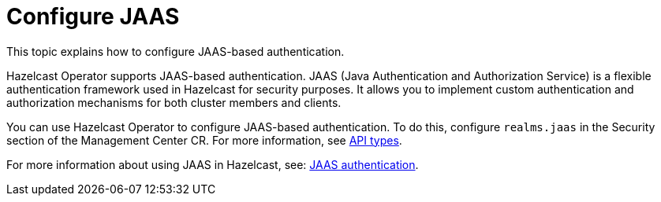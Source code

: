 = Configure JAAS
:description: This topic explains how to configure JAAS-based authentication.

{description}

Hazelcast Operator supports JAAS-based authentication. JAAS (Java Authentication and Authorization Service) is a flexible authentication framework used in Hazelcast for security purposes. It allows you to implement custom authentication and authorization mechanisms for both cluster members and clients.

You can use Hazelcast Operator to configure JAAS-based authentication. To do this, configure `realms.jaas` in the Security section of the Management Center CR. For more information, see xref:api-ref.adoc#security[API types].

For more information about using JAAS in Hazelcast, see: link:https://docs.hazelcast.com/hazelcast/latest/security/jaas-authentication[JAAS authentication].

